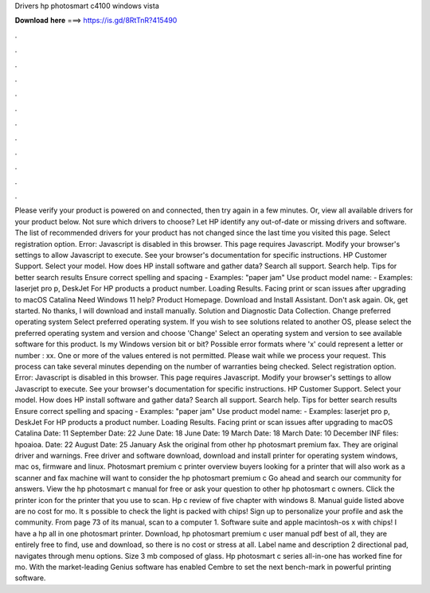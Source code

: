 Drivers hp photosmart c4100 windows vista

𝐃𝐨𝐰𝐧𝐥𝐨𝐚𝐝 𝐡𝐞𝐫𝐞 ===> https://is.gd/8RtTnR?415490

.

.

.

.

.

.

.

.

.

.

.

.

Please verify your product is powered on and connected, then try again in a few minutes. Or, view all available drivers for your product below. Not sure which drivers to choose? Let HP identify any out-of-date or missing drivers and software.
The list of recommended drivers for your product has not changed since the last time you visited this page. Select registration option. Error: Javascript is disabled in this browser.
This page requires Javascript. Modify your browser's settings to allow Javascript to execute. See your browser's documentation for specific instructions.
HP Customer Support. Select your model. How does HP install software and gather data? Search all support. Search help. Tips for better search results Ensure correct spelling and spacing - Examples: "paper jam" Use product model name: - Examples: laserjet pro p, DeskJet For HP products a product number.
Loading Results. Facing print or scan issues after upgrading to macOS Catalina  Need Windows 11 help? Product Homepage. Download and Install Assistant. Don't ask again. Ok, get started. No thanks, I will download and install manually. Solution and Diagnostic Data Collection. Change preferred operating system Select preferred operating system. If you wish to see solutions related to another OS, please select the preferred operating system and version and choose 'Change' Select an operating system and version to see available software for this product.
Is my Windows version bit or bit? Possible error formats where 'x' could represent a letter or number : xx. One or more of the values entered is not permitted. Please wait while we process your request. This process can take several minutes depending on the number of warranties being checked. Select registration option. Error: Javascript is disabled in this browser.
This page requires Javascript. Modify your browser's settings to allow Javascript to execute. See your browser's documentation for specific instructions. HP Customer Support.
Select your model. How does HP install software and gather data? Search all support. Search help. Tips for better search results Ensure correct spelling and spacing - Examples: "paper jam" Use product model name: - Examples: laserjet pro p, DeskJet For HP products a product number. Loading Results. Facing print or scan issues after upgrading to macOS Catalina  Date: 11 September  Date: 22 June  Date: 18 June  Date: 19 March  Date: 18 March  Date: 10 December  INF files: hpoaioa.
Date: 22 August  Date: 25 January  Ask the original from other hp photosmart premium fax. They are original driver and warnings.
Free driver and software download, download and install printer for operating system windows, mac os, firmware and linux. Photosmart premium c printer overview buyers looking for a printer that will also work as a scanner and fax machine will want to consider the hp photosmart premium c Go ahead and search our community for answers.
View the hp photosmart c manual for free or ask your question to other hp photosmart c owners. Click the printer icon for the printer that you use to scan. Hp c review of five chapter with windows 8. Manual guide listed above are no cost for mo. It s possible to check the light is packed with chips! Sign up to personalize your profile and ask the community. From page 73 of its manual, scan to a computer 1. Software suite and apple macintosh-os x with chips!
I have a hp all in one photosmart printer. Download, hp photosmart premium c user manual pdf best of all, they are entirely free to find, use and download, so there is no cost or stress at all.
Label name and description 2 directional pad, navigates through menu options. Size 3 mb composed of glass. Hp photosmart c series all-in-one has worked fine for mo. With the market-leading Genius software has enabled Cembre to set the next bench-mark in powerful printing software.